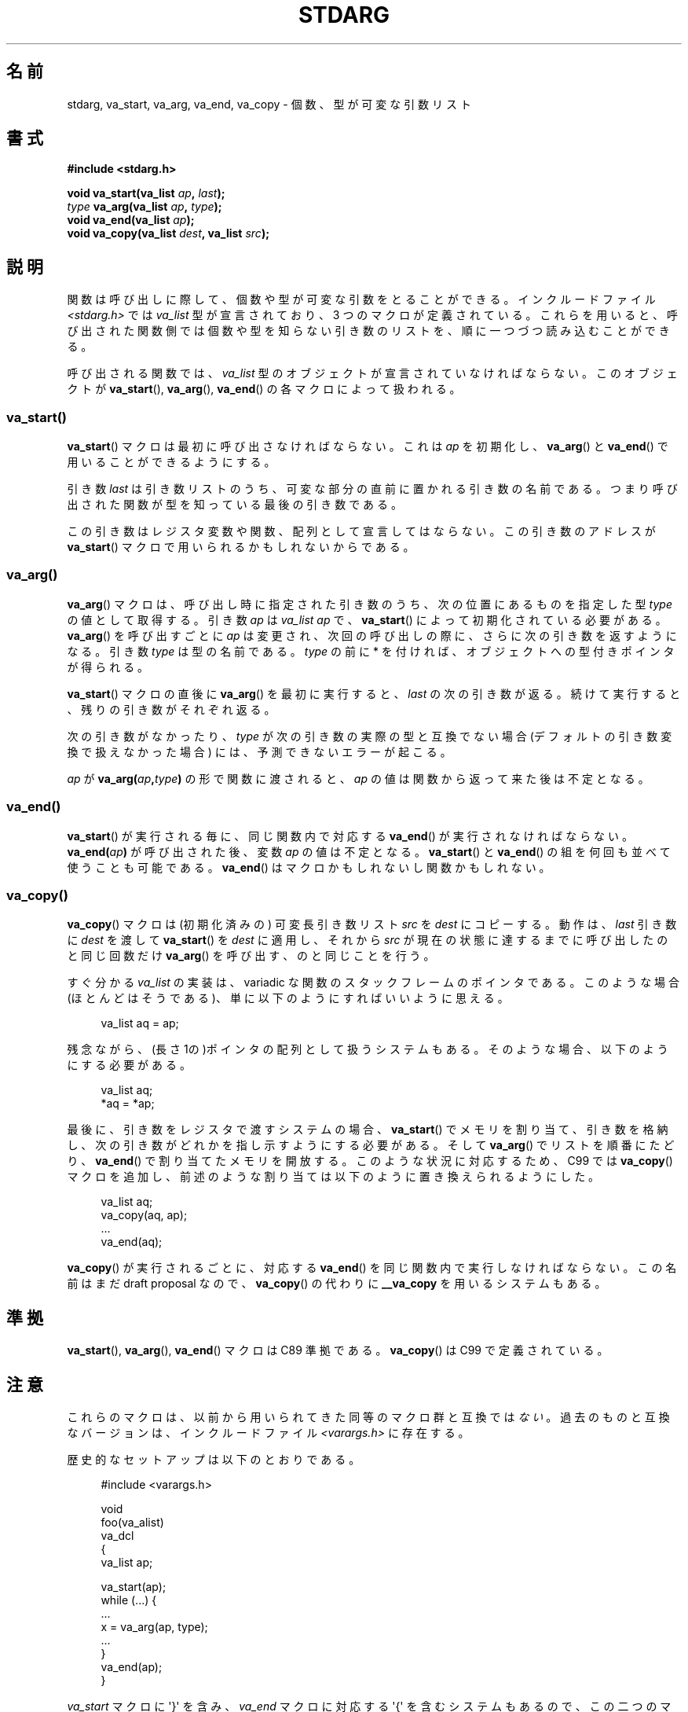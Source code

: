 .\" Copyright (c) 1990, 1991 The Regents of the University of California.
.\" All rights reserved.
.\"
.\" This code is derived from software contributed to Berkeley by
.\" the American National Standards Committee X3, on Information
.\" Processing Systems.
.\"
.\" %%%LICENSE_START(BSD_4_CLAUSE_UCB)
.\" Redistribution and use in source and binary forms, with or without
.\" modification, are permitted provided that the following conditions
.\" are met:
.\" 1. Redistributions of source code must retain the above copyright
.\"    notice, this list of conditions and the following disclaimer.
.\" 2. Redistributions in binary form must reproduce the above copyright
.\"    notice, this list of conditions and the following disclaimer in the
.\"    documentation and/or other materials provided with the distribution.
.\" 3. All advertising materials mentioning features or use of this software
.\"    must display the following acknowledgement:
.\"	This product includes software developed by the University of
.\"	California, Berkeley and its contributors.
.\" 4. Neither the name of the University nor the names of its contributors
.\"    may be used to endorse or promote products derived from this software
.\"    without specific prior written permission.
.\"
.\" THIS SOFTWARE IS PROVIDED BY THE REGENTS AND CONTRIBUTORS ``AS IS'' AND
.\" ANY EXPRESS OR IMPLIED WARRANTIES, INCLUDING, BUT NOT LIMITED TO, THE
.\" IMPLIED WARRANTIES OF MERCHANTABILITY AND FITNESS FOR A PARTICULAR PURPOSE
.\" ARE DISCLAIMED.  IN NO EVENT SHALL THE REGENTS OR CONTRIBUTORS BE LIABLE
.\" FOR ANY DIRECT, INDIRECT, INCIDENTAL, SPECIAL, EXEMPLARY, OR CONSEQUENTIAL
.\" DAMAGES (INCLUDING, BUT NOT LIMITED TO, PROCUREMENT OF SUBSTITUTE GOODS
.\" OR SERVICES; LOSS OF USE, DATA, OR PROFITS; OR BUSINESS INTERRUPTION)
.\" HOWEVER CAUSED AND ON ANY THEORY OF LIABILITY, WHETHER IN CONTRACT, STRICT
.\" LIABILITY, OR TORT (INCLUDING NEGLIGENCE OR OTHERWISE) ARISING IN ANY WAY
.\" OUT OF THE USE OF THIS SOFTWARE, EVEN IF ADVISED OF THE POSSIBILITY OF
.\" SUCH DAMAGE.
.\" %%%LICENSE_END
.\"
.\"	@(#)stdarg.3	6.8 (Berkeley) 6/29/91
.\"
.\" Converted for Linux, Mon Nov 29 15:11:11 1993, faith@cs.unc.edu
.\" Additions, 2001-10-14, aeb
.\"
.\"*******************************************************************
.\"
.\" This file was generated with po4a. Translate the source file.
.\"
.\"*******************************************************************
.TH STDARG 3 2013\-03\-15 "" "Linux Programmer's Manual"
.SH 名前
stdarg, va_start, va_arg, va_end, va_copy \- 個数、型が可変な引数リスト
.SH 書式
\fB#include <stdarg.h>\fP
.sp
\fBvoid va_start(va_list \fP\fIap\fP\fB, \fP\fIlast\fP\fB);\fP
.br
\fItype\fP\fB va_arg(va_list \fP\fIap\fP\fB, \fP\fItype\fP\fB);\fP
.br
\fBvoid va_end(va_list \fP\fIap\fP\fB);\fP
.br
\fBvoid va_copy(va_list \fP\fIdest\fP\fB, va_list \fP\fIsrc\fP\fB);\fP
.SH 説明
関数は呼び出しに際して、個数や型が可変な引数をとることができる。 インクルードファイル \fI<stdarg.h>\fP では
\fIva_list\fP 型が宣言されており、3 つのマクロが定義されている。これらを用いると、
呼び出された関数側では個数や型を知らない引き数のリストを、順に一 つづつ読み込むことができる。
.PP
呼び出される関数では、 \fIva_list\fP 型のオブジェクトが宣言されていなければならない。このオブジェクトが \fBva_start\fP(),
\fBva_arg\fP(), \fBva_end\fP()  の各マクロによって扱われる。
.SS va_start()
\fBva_start\fP()  マクロは最初に呼び出さなければならない。これは \fIap\fP を初期化し、 \fBva_arg\fP()  と
\fBva_end\fP()  で用いることができるようにする。
.PP
引き数 \fIlast\fP は引き数リストのうち、可変な部分の直前に置かれる引き数の名前であ る。つまり呼び出された関数が型を知っている最後の引き数である。
.PP
この引き数はレジスタ変数や関数、配列として 宣言してはならない。この引き数のアドレスが \fBva_start\fP()
マクロで用いられるかもしれないからである。
.SS va_arg()
\fBva_arg\fP()  マクロは、呼び出し時に指定された引き数のうち、 次の位置にあるものを指定した型 \fItype\fP の値として取得する。 引き数
\fIap\fP は \fIva_list\fP \fIap\fP で、 \fBva_start\fP()  によって初期化されている必要がある。 \fBva_arg\fP()
を呼び出すごとに \fIap\fP は変更され、次回の呼び出しの際に、さらに次の引き数を返すようになる。 引き数 \fItype\fP は型の名前である。
\fItype\fP の前に * を付ければ、オブジェクトへの型付きポインタが得られる。
.PP
\fBva_start\fP()  マクロの直後に \fBva_arg\fP()  を最初に実行すると、 \fIlast\fP
の次の引き数が返る。続けて実行すると、残りの引き数がそれぞれ返る。
.PP
次の引き数がなかったり、 \fItype\fP が次の引き数の実際の型と互換でない場合 (デフォルトの引き数変換で扱 えなかった場合)
には、予測できないエラーが起こる。
.PP
\fIap\fP が \fBva_arg(\fP\fIap\fP\fB,\fP\fItype\fP\fB)\fP の形で関数に渡されると、 \fIap\fP
の値は関数から返って来た後は不定となる。
.SS va_end()
\fBva_start\fP()  が実行される毎に、同じ関数内で対応する \fBva_end\fP()  が実行されなければならない。
\fBva_end(\fP\fIap\fP\fB)\fP が呼び出された後、変数 \fIap\fP の値は不定となる。 \fBva_start\fP()  と \fBva_end\fP()
の組を何回も並べて使うことも可能である。 \fBva_end\fP()  はマクロかもしれないし関数かもしれない。
.SS va_copy()
\fBva_copy\fP() マクロは (初期化済みの) 可変長引き数リスト \fIsrc\fP を \fIdest\fP にコピーする。動作は、 \fIlast\fP
引き数に \fIdest\fP を渡して \fBva_start\fP() を \fIdest\fP に適用し、それから \fIsrc\fP
が現在の状態に達するまでに呼び出したのと同じ回数だけ \fBva_arg\fP() を呼び出す、のと同じことを行う。

.\" Proposal from clive@demon.net, 1997-02-28
すぐ分かる \fIva_list\fP の実装は、variadic な関数のスタックフレームのポインタである。 このような場合(ほとんどはそうである)、
単に以下のようにすればいいように思える。
.in +4n
.nf

va_list aq = ap;

.fi
.in
残念ながら、(長さ 1の)ポインタの配列として扱うシステムもある。 そのような場合、以下のようにする必要がある。
.in +4n
.nf

va_list aq;
*aq = *ap;

.fi
.in
最後に、引き数をレジスタで渡すシステムの場合、 \fBva_start\fP()  でメモリを割り当て、引き数を格納し、
次の引き数がどれかを指し示すようにする必要がある。 そして \fBva_arg\fP()  でリストを順番にたどり、 \fBva_end\fP()
で割り当てたメモリを開放する。 このような状況に対応するため、C99 では \fBva_copy\fP()  マクロを追加し、
前述のような割り当ては以下のように置き換えられるようにした。
.in +4n
.nf

va_list aq;
va_copy(aq, ap);
\&...
va_end(aq);

.fi
.in
\fBva_copy\fP()  が実行されるごとに、 対応する \fBva_end\fP()  を同じ関数内で実行しなければならない。 この名前はまだ draft
proposal なので、 \fBva_copy\fP()  の代わりに \fB__va_copy\fP を用いるシステムもある。
.SH 準拠
\fBva_start\fP(), \fBva_arg\fP(), \fBva_end\fP()  マクロは C89 準拠である。 \fBva_copy\fP()  は C99
で定義されている。
.SH 注意
これらのマクロは、以前から用いられてきた同等のマクロ群と 互換では\fIない\fP。過去のものと互換なバージョンは、 インクルードファイル
\fI<varargs.h>\fP に存在する。
.PP
歴史的なセットアップは以下のとおりである。
.in +4n
.nf

#include <varargs.h>

void
foo(va_alist)
    va_dcl
{
    va_list ap;

    va_start(ap);
    while (...) {
        ...
        x = va_arg(ap, type);
        ...
    }
    va_end(ap);
}

.fi
.in
\fIva_start\fP マクロに \(aq}\(aq を含み、 \fIva_end\fP マクロに対応する \(aq{\(aq を含むシステムもあるので、
この二つのマクロは同じ関数になければならない。
.SH バグ
\fBvarargs\fP マクロとは異なり、 \fBstdarg\fP マクロでは固定引き数なしで関数を指定することが許されていない。 これは
\fBvarargs\fP ベースのコードを \fBstdarg\fP のコードに書き換えるときに、面倒な作業のもとになる。 また、すべての引き数を
\fIva_list\fP として可変個指定したいような場合 (\fBvfprintf\fP(3)  など) にも障害となる。
.SH 例
関数 \fIfoo\fP は書式文字からなる文字列を受け入れ、その書式文字に対応する型で可変個の 引き数を読み込み、印字する。
.nf

#include <stdio.h>
#include <stdarg.h>

void
foo(char *fmt, ...)
{
    va_list ap;
    int d;
    char c, *s;

    va_start(ap, fmt);
    while (*fmt)
        switch (*fmt++) {
        case \(aqs\(aq:              /* string */
            s = va_arg(ap, char *);
            printf("string %s\en", s);
            break;
        case \(aqd\(aq:              /* int */
            d = va_arg(ap, int);
            printf("int %d\en", d);
            break;
        case \(aqc\(aq:              /* char */
            /* need a cast here since va_arg only
               takes fully promoted types */
            c = (char) va_arg(ap, int);
            printf("char %c\en", c);
            break;
        }
    va_end(ap);
}
.fi
.SH この文書について
この man ページは Linux \fIman\-pages\fP プロジェクトのリリース 3.53 の一部
である。プロジェクトの説明とバグ報告に関する情報は
http://www.kernel.org/doc/man\-pages/ に書かれている。
